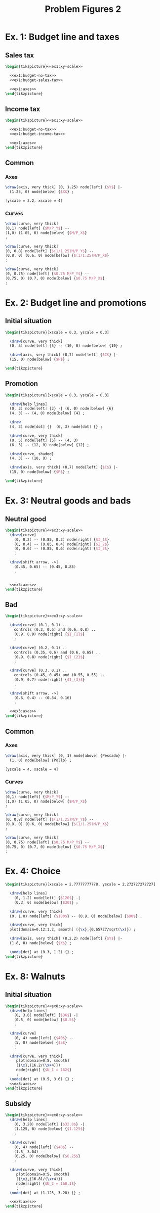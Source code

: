 #+STARTUP: indent hidestars content

#+TITLE: Problem Figures 2

#+OPTIONS: header-args: latex :exports source :eval no :noweb yes


* Ex. 1: Budget line and taxes


** Sales tax

#+begin_src latex :tangle fig-probl-2_1004-budget-tax1.tex :noweb yes
  \begin{tikzpicture}<<ex1:xy-scale>>

    <<ex1:budget-no-tax>>
    <<ex1:budget-sales-tax>>

    <<ex1:axes>>
  \end{tikzpicture}
#+end_src


** Income tax

#+begin_src latex :tangle fig-probl-2_1004-budget-tax2.tex :noweb yes
  \begin{tikzpicture}<<ex1:xy-scale>>

    <<ex1:budget-no-tax>>
    <<ex1:budget-income-tax>>

    <<ex1:axes>>
  \end{tikzpicture}
#+end_src


** Common


*** Axes

#+begin_src latex :noweb-ref ex1:axes
  \draw[axis, very thick] (0, 1.25) node[left] {$Y$} |-
    (1.25, 0) node[below] {$X$} ;
#+end_src

#+begin_src latex :noweb-ref ex1:xy-scale
  [yscale = 3.2, xscale = 4]
#+end_src


*** Curves

#+begin_src latex :noweb-ref ex1:budget-no-tax
  \draw[curve, very thick]
  (0,1) node[left] {$M/P_Y$} --
  (1,0) (1.05, 0) node[below] {$M/P_X$}
  ;
#+end_src

#+begin_src latex :noweb-ref ex1:budget-sales-tax
  \draw[curve, very thick]
  (0, 0.8) node[left] {$(1/1.25)M/P_Y$} --
  (0.8, 0) (0.6, 0) node[below] {$(1/1.25)M/P_X$}
  ;
#+end_src

#+begin_src latex :noweb-ref ex1:budget-income-tax
  \draw[curve, very thick]
  (0, 0.75) node[left] {$0.75 M/P_Y$} --
  (0.75, 0) (0.7, 0) node[below] {$0.75 M/P_X$}
  ;
#+end_src





* Ex. 2: Budget line and promotions


** Initial situation

#+begin_src latex :tangle fig-probl-2_1004-budget1.tex
  \begin{tikzpicture}[xscale = 0.3, yscale = 0.3]

    \draw[curve, very thick]
    (0, 5) node[left] {5} -- (10, 0) node[below] {10} ;

    \draw[axis, very thick] (0,7) node[left] {$C$} |-
    (15, 0) node[below] {$P$} ;

  \end{tikzpicture}
#+end_src


** Promotion

#+begin_src latex :tangle fig-probl-2_1004-budget2.tex
  \begin{tikzpicture}[xscale = 0.3, yscale = 0.3]

    \draw[help lines]
    (0, 3) node[left] {3} -| (6, 0) node[below] {6}
    (4, 3) -- (4, 0) node[below] {4} ;

    \draw
    (4, 3) node[dot] {}  (6, 3) node[dot] {} ;

    \draw[curve, very thick]
    (0, 5) node[left] {5} -- (4, 3)
    (6, 3) -- (12, 0) node[below] {12} ;

    \draw[curve, shaded]
    (4, 3) -- (10, 0) ;

    \draw[axis, very thick] (0,7) node[left] {$C$} |-
    (15, 0) node[below] {$P$} ;

  \end{tikzpicture}
#+end_src


* Ex. 3: Neutral goods and bads


** Neutral good

#+begin_src latex :tangle fig-probl-2_1004-neutral.tex :noweb yes
  \begin{tikzpicture}<<ex3:xy-scale>>
    \draw[curve]
      (0, 0.2) -- (0.85, 0.2) node[right] {$I_1$}
      (0, 0.4) -- (0.85, 0.4) node[right] {$I_2$}
      (0, 0.6) -- (0.85, 0.6) node[right] {$I_3$}
      ;

    \draw[shift arrow, ->]
      (0.45, 0.65) -- (0.45, 0.85)
      ;


    <<ex3:axes>>
  \end{tikzpicture}
#+end_src


** Bad

#+begin_src latex :tangle fig-probl-2_1004-bad.tex :noweb yes
  \begin{tikzpicture}<<ex3:xy-scale>>

    \draw[curve] (0.1, 0.1) ..
      controls (0.2, 0.6) and (0.6, 0.8) ..
      (0.9, 0.9) node[right] {$I_{1}$}
      ;

    \draw[curve] (0.2, 0.1) ..
      controls (0.35, 0.6) and (0.6, 0.65) ..
      (0.9, 0.8) node[right] {$I_{2}$}
      ;

    \draw[curve] (0.3, 0.1) ..
      controls (0.45, 0.45) and (0.55, 0.55) ..
      (0.9, 0.7) node[right] {$I_{3}$}
      ;

    \draw[shift arrow, ->]
      (0.6, 0.4) -- (0.84, 0.16)
      ;

    <<ex3:axes>>
  \end{tikzpicture}
#+end_src


** Common


*** Axes

#+begin_src latex :noweb-ref ex3:axes
  \draw[axis, very thick] (0, 1) node[above] {Pescado} |-
    (1, 0) node[below] {Pollo} ;
#+end_src

#+begin_src latex :noweb-ref ex3:xy-scale
  [yscale = 4, xscale = 4]
#+end_src


*** Curves

#+begin_src latex :noweb-ref ex1:budget-no-tax
  \draw[curve, very thick]
  (0,1) node[left] {$M/P_Y$} --
  (1,0) (1.05, 0) node[below] {$M/P_X$}
  ;
#+end_src

#+begin_src latex :noweb-ref ex1:budget-sales-tax
  \draw[curve, very thick]
  (0, 0.8) node[left] {$(1/1.25)M/P_Y$} --
  (0.8, 0) (0.6, 0) node[below] {$(1/1.25)M/P_X$}
  ;
#+end_src

#+begin_src latex :noweb-ref ex1:budget-income-tax
  \draw[curve, very thick]
  (0, 0.75) node[left] {$0.75 M/P_Y$} --
  (0.75, 0) (0.7, 0) node[below] {$0.75 M/P_X$}
  ;
#+end_src


* Ex. 4: Choice

#+begin_src latex :tangle fig-probl-2_1004-choice.tex
  \begin{tikzpicture}[xscale = 2.77777777778, yscale = 2.272727272727]

    \draw[help lines]
      (0, 1.2) node[left] {$120$} -|
      (0.3, 0) node[below] {$30$} ;

    \draw[curve, very thick]
    (0, 1.8) node[left] {$180$} -- (0.9, 0) node[below] {$90$} ;

    \draw[curve, very thick]
    plot[domain=0.12:1.2, smooth] ({\x},{0.65727/sqrt(\x)}) ;

    \draw[axis, very thick] (0,2.2) node[left] {$Y$} |-
    (1.8, 0) node[below] {$X$} ;

    \node[dot] at (0.3, 1.2) {} ;
  \end{tikzpicture}
#+end_src


* Ex. 8: Walnuts


** Initial situation

#+begin_src latex :tangle fig-probl-2_1004-walnut1.tex :noweb yes
  \begin{tikzpicture}<<ex8:xy-scale>>
    \draw[help lines]
      (0, 3.6) node[left] {$36$} -|
      (0.5, 0) node[below] {$0.5$}
      ;

    \draw[curve]
      (0, 4) node[left] {$40$} --
      (5, 0) node[below] {$5$}
      ;

    \draw[curve, very thick]
       plot[domain=0:5, smooth]
       ({\x},{16.2/(\x+4)})
       node[right] {$U_1 = 162$}
       ;
    \node[dot] at (0.5, 3.6) {} ;
    <<ex8:axes>>
  \end{tikzpicture}
#+end_src


** Subsidy

#+begin_src latex :tangle fig-probl-2_1004-walnut2.tex :noweb yes
  \begin{tikzpicture}<<ex8:xy-scale>>
    \draw[help lines]
      (0, 3.28) node[left] {$32.8$} -|
      (1.125, 0) node[below] {$1.125$}
      ;

    \draw[curve]
      (0, 4) node[left] {$40$} --
      (1.5, 3.04) --
      (6.25, 0) node[below] {$6.25$}
      ;

    \draw[curve, very thick]
       plot[domain=0:5, smooth]
       ({\x},{16.81/(\x+4)})
       node[right] {$U_2 = 168.1$}
       ;
    \node[dot] at (1.125, 3.28) {} ;

    <<ex8:axes>>
  \end{tikzpicture}
#+end_src


** Donations

#+begin_src latex :tangle fig-probl-2_1004-walnut3.tex :noweb yes
  \begin{tikzpicture}<<ex8:xy-scale>>
    \draw[help lines]
      (1.5, 4) --
      (1.5, 0) node[below] {$1.5$}
      ;

    \draw[curve]
      (0, 4) node[left] {$40$} --
      (1.5, 4) --
      (6.5, 0) node[below] {$6.5$}
      ;

    \draw[curve, very thick]
       plot[domain=0:5, smooth]
       ({\x},{22/(\x+4)})
       node[right] {$U_3 = 220$}
       ;
    \node[dot] at (1.5, 4) {} ;

    <<ex8:axes>>
  \end{tikzpicture}
#+end_src

#+begin_src latex :tangle fig-probl-2_1004-walnut4.tex :noweb yes
  \begin{tikzpicture}<<ex8:xy-scale>>
    \draw[help lines]
      (0, 4.2) node[left] {$42$} -|
      (1.25, 0) node[below] {$1.25$}
      ;

    \draw[curve]
      (0, 5.2) node[left] {$52$} --
      (6.5, 0) node[below] {$6.5$}
      ;

    \draw[curve, very thick]
       plot[domain=0:5, smooth]
       ({\x},{22.05/(\x+4)})
       node[right] {$U_4 = 220.5$}
       ;
    \node[dot] at (1.25, 4.2) {} ;

    <<ex8:axes>>
  \end{tikzpicture}
#+end_src


** Common


*** Axes

#+begin_src latex :noweb-ref ex8:axes
  \draw[axis, very thick] (0, 6) node[above] {$Y$} |-
    (8, 0) node[below] {$X$} ;
#+end_src

#+begin_src latex :noweb-ref ex8:xy-scale
  [yscale = 0.75, xscale = 0.625]
#+end_src


* Ex. 9: Quantity discount


** Initial situation

#+begin_src latex :tangle fig-probl-2_1004-walnut1.tex :noweb yes
  \begin{tikzpicture}<<ex9:xy-scale>>
    \draw[help lines]
      (0, 3.6) node[left] {$36$} -|
      (0.5, 0) node[below] {$0.5$}
      ;

    \draw[curve]
      (0, 4) node[left] {$40$} --
      (5, 0) node[below] {$5$}
      ;

    \draw[curve, very thick]
       plot[domain=0:5, smooth]
       ({\x},{16.2/(\x+4)})
       node[right] {$U_1 = 162$}
       ;
    \node[dot] at (0.5, 3.6) {} ;
    <<ex9:axes>>
  \end{tikzpicture}
#+end_src


** Discount

#+begin_src latex :tangle fig-probl-2_1004-walnut2.tex :noweb yes
  \begin{tikzpicture}<<ex9:xy-scale>>
    \draw[help lines]
      (0, 3.28) node[left] {$32.8$} -|
      (1.125, 0) node[below] {$1.125$}
      ;

    \draw[curve]
      (0, 4) node[left] {$40$} --
      (1.5, 3.04) --
      (6.25, 0) node[below] {$6.25$}
      ;

    \draw[curve, very thick]
       plot[domain=0:5, smooth]
       ({\x},{16.81/(\x+4)})
       node[right] {$U_2 = 168.1$}
       ;
    \node[dot] at (1.125, 3.28) {} ;

    <<ex9:axes>>
  \end{tikzpicture}
#+end_src


** Common


*** Axes

#+begin_src latex :noweb-ref ex8:axes
  \draw[axis, very thick] (0, 6) node[above] {$Y$} |-
    (8, 0) node[below] {$X$} ;
#+end_src

#+begin_src latex :noweb-ref ex8:xy-scale
  [yscale = 0.75, xscale = 0.625]
#+end_src

